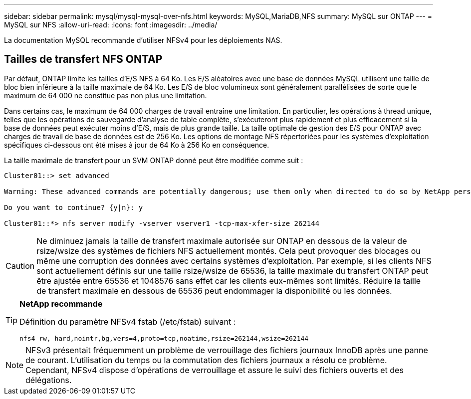 ---
sidebar: sidebar 
permalink: mysql/mysql-mysql-over-nfs.html 
keywords: MySQL,MariaDB,NFS 
summary: MySQL sur ONTAP 
---
= MySQL sur NFS
:allow-uri-read: 
:icons: font
:imagesdir: ../media/


[role="lead"]
La documentation MySQL recommande d'utiliser NFSv4 pour les déploiements NAS.



== Tailles de transfert NFS ONTAP

Par défaut, ONTAP limite les tailles d'E/S NFS à 64 Ko. Les E/S aléatoires avec une base de données MySQL utilisent une taille de bloc bien inférieure à la taille maximale de 64 Ko. Les E/S de bloc volumineux sont généralement parallélisées de sorte que le maximum de 64 000 ne constitue pas non plus une limitation.

Dans certains cas, le maximum de 64 000 charges de travail entraîne une limitation. En particulier, les opérations à thread unique, telles que les opérations de sauvegarde d'analyse de table complète, s'exécuteront plus rapidement et plus efficacement si la base de données peut exécuter moins d'E/S, mais de plus grande taille. La taille optimale de gestion des E/S pour ONTAP avec charges de travail de base de données est de 256 Ko. Les options de montage NFS répertoriées pour les systèmes d'exploitation spécifiques ci-dessous ont été mises à jour de 64 Ko à 256 Ko en conséquence.

La taille maximale de transfert pour un SVM ONTAP donné peut être modifiée comme suit :

[listing]
----
Cluster01::> set advanced

Warning: These advanced commands are potentially dangerous; use them only when directed to do so by NetApp personnel.

Do you want to continue? {y|n}: y

Cluster01::*> nfs server modify -vserver vserver1 -tcp-max-xfer-size 262144
----

CAUTION: Ne diminuez jamais la taille de transfert maximale autorisée sur ONTAP en dessous de la valeur de rsize/wsize des systèmes de fichiers NFS actuellement montés. Cela peut provoquer des blocages ou même une corruption des données avec certains systèmes d'exploitation. Par exemple, si les clients NFS sont actuellement définis sur une taille rsize/wsize de 65536, la taille maximale du transfert ONTAP peut être ajustée entre 65536 et 1048576 sans effet car les clients eux-mêmes sont limités. Réduire la taille de transfert maximale en dessous de 65536 peut endommager la disponibilité ou les données.

[TIP]
====
*NetApp recommande*

Définition du paramètre NFSv4 fstab (/etc/fstab) suivant :

`nfs4 rw, hard,nointr,bg,vers=4,proto=tcp,noatime,rsize=262144,wsize=262144`

====

NOTE: NFSv3 présentait fréquemment un problème de verrouillage des fichiers journaux InnoDB après une panne de courant. L'utilisation du temps ou la commutation des fichiers journaux a résolu ce problème. Cependant, NFSv4 dispose d'opérations de verrouillage et assure le suivi des fichiers ouverts et des délégations.
